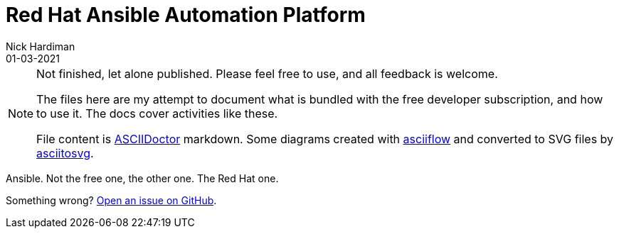 = Red Hat Ansible Automation Platform
Nick Hardiman 
:source-highlighter: highlight.js
:revdate: 01-03-2021


[NOTE]
====
Not finished, let alone published.
Please feel free to use, and all feedback is welcome. 

The files here are my attempt to document what is bundled with the free developer subscription, 
and how to use it.
The docs cover activities like these. 

File content is https://asciidoctor.org/[ASCIIDoctor] markdown.
Some diagrams created with http://asciiflow.com/[asciiflow] and converted to SVG files by https://github.com/asciitosvg/asciitosvg[asciitosvg]. 
====

Ansible. Not the free one, the other one. The Red Hat one. 

Something wrong? 
https://github.com/nickhardiman/articles/issues[Open an issue on GitHub].

